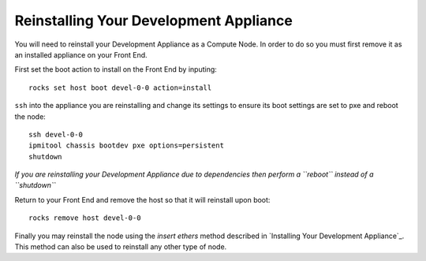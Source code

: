 Reinstalling Your Development Appliance
=======================================
You will need to reinstall your Development Appliance as a Compute Node.  In order to do so you must first remove it as an installed appliance on your Front End.

First set the boot action to install on the Front End by inputing::

   rocks set host boot devel-0-0 action=install

``ssh`` into the appliance you are reinstalling and change its settings to ensure its boot settings are set to pxe and reboot the node::

   ssh devel-0-0
   ipmitool chassis bootdev pxe options=persistent
   shutdown

*If you are reinstalling your Development Appliance due to dependencies then perform a ``reboot`` instead of a ``shutdown``*

Return to your Front End and remove the host so that it will reinstall upon boot::

   rocks remove host devel-0-0

Finally you may reinstall the node using the *insert ethers* method described in `Installing Your Development Appliance`_.  This method can also be used to reinstall any other type of node.
